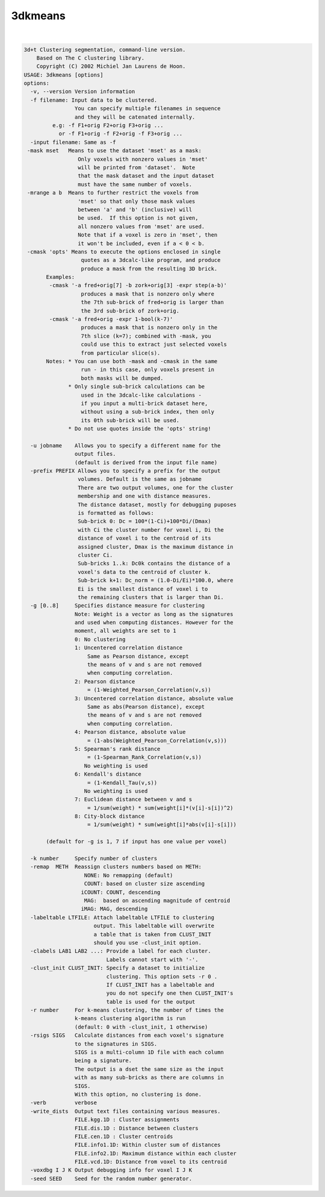 ********
3dkmeans
********

.. _3dkmeans:

.. contents:: 
    :depth: 4 

| 

.. code-block:: none

    3d+t Clustering segmentation, command-line version.
        Based on The C clustering library.
        Copyright (C) 2002 Michiel Jan Laurens de Hoon.
    USAGE: 3dkmeans [options]
    options:
      -v, --version Version information
      -f filename: Input data to be clustered.   
                    You can specify multiple filenames in sequence
                    and they will be catenated internally.
             e.g: -f F1+orig F2+orig F3+orig ...
               or -f F1+orig -f F2+orig -f F3+orig ...
      -input filename: Same as -f
     -mask mset   Means to use the dataset 'mset' as a mask:
                     Only voxels with nonzero values in 'mset'
                     will be printed from 'dataset'.  Note
                     that the mask dataset and the input dataset
                     must have the same number of voxels.
     -mrange a b  Means to further restrict the voxels from
                     'mset' so that only those mask values
                     between 'a' and 'b' (inclusive) will
                     be used.  If this option is not given,
                     all nonzero values from 'mset' are used.
                     Note that if a voxel is zero in 'mset', then
                     it won't be included, even if a < 0 < b.
     -cmask 'opts' Means to execute the options enclosed in single
                      quotes as a 3dcalc-like program, and produce
                      produce a mask from the resulting 3D brick.
           Examples:
            -cmask '-a fred+orig[7] -b zork+orig[3] -expr step(a-b)'
                      produces a mask that is nonzero only where
                      the 7th sub-brick of fred+orig is larger than
                      the 3rd sub-brick of zork+orig.
            -cmask '-a fred+orig -expr 1-bool(k-7)'
                      produces a mask that is nonzero only in the
                      7th slice (k=7); combined with -mask, you
                      could use this to extract just selected voxels
                      from particular slice(s).
           Notes: * You can use both -mask and -cmask in the same
                      run - in this case, only voxels present in
                      both masks will be dumped.
                  * Only single sub-brick calculations can be
                      used in the 3dcalc-like calculations -
                      if you input a multi-brick dataset here,
                      without using a sub-brick index, then only
                      its 0th sub-brick will be used.
                  * Do not use quotes inside the 'opts' string!
    
      -u jobname    Allows you to specify a different name for the 
                    output files.
                    (default is derived from the input file name)
      -prefix PREFIX Allows you to specify a prefix for the output 
                     volumes. Default is the same as jobname
                     There are two output volumes, one for the cluster
                     membership and one with distance measures.
                     The distance dataset, mostly for debugging puposes
                     is formatted as follows:
                     Sub-brick 0: Dc = 100*(1-Ci)+100*Di/(Dmax)
                     with Ci the cluster number for voxel i, Di the 
                     distance of voxel i to the centroid of its 
                     assigned cluster, Dmax is the maximum distance in
                     cluster Ci.
                     Sub-bricks 1..k: Dc0k contains the distance of a
                     voxel's data to the centroid of cluster k.
                     Sub-brick k+1: Dc_norm = (1.0-Di/Ei)*100.0, where 
                     Ei is the smallest distance of voxel i to 
                     the remaining clusters that is larger than Di.
      -g [0..8]     Specifies distance measure for clustering
                    Note: Weight is a vector as long as the signatures
                    and used when computing distances. However for the
                    moment, all weights are set to 1
                    0: No clustering
                    1: Uncentered correlation distance
                        Same as Pearson distance, except
                        the means of v and s are not removed
                        when computing correlation.
                    2: Pearson distance
                        = (1-Weighted_Pearson_Correlation(v,s))
                    3: Uncentered correlation distance, absolute value
                        Same as abs(Pearson distance), except
                        the means of v and s are not removed
                        when computing correlation.
                    4: Pearson distance, absolute value
                        = (1-abs(Weighted_Pearson_Correlation(v,s)))
                    5: Spearman's rank distance
                        = (1-Spearman_Rank_Correlation(v,s))
                       No weighting is used
                    6: Kendall's distance
                        = (1-Kendall_Tau(v,s))
                       No weighting is used
                    7: Euclidean distance between v and s
                        = 1/sum(weight) * sum(weight[i]*(v[i]-s[i])^2)
                    8: City-block distance
                        = 1/sum(weight) * sum(weight[i]*abs(v[i]-s[i]))
    
           (default for -g is 1, 7 if input has one value per voxel)
    
      -k number     Specify number of clusters
      -remap  METH  Reassign clusters numbers based on METH:
                       NONE: No remapping (default)
                       COUNT: based on cluster size ascending
                      iCOUNT: COUNT, descending
                       MAG:  based on ascending magnitude of centroid
                      iMAG: MAG, descending
      -labeltable LTFILE: Attach labeltable LTFILE to clustering
                          output. This labeltable will overwrite
                          a table that is taken from CLUST_INIT
                          should you use -clust_init option.
      -clabels LAB1 LAB2 ...: Provide a label for each cluster.
                              Labels cannot start with '-'.
      -clust_init CLUST_INIT: Specify a dataset to initialize 
                              clustering. This option sets -r 0 .
                              If CLUST_INIT has a labeltable and 
                              you do not specify one then CLUST_INIT's
                              table is used for the output
      -r number     For k-means clustering, the number of times the
                    k-means clustering algorithm is run
                    (default: 0 with -clust_init, 1 otherwise)
      -rsigs SIGS   Calculate distances from each voxel's signature
                    to the signatures in SIGS. 
                    SIGS is a multi-column 1D file with each column
                    being a signature.
                    The output is a dset the same size as the input
                    with as many sub-bricks as there are columns in 
                    SIGS.
                    With this option, no clustering is done.
      -verb         verbose 
      -write_dists  Output text files containing various measures.
                    FILE.kgg.1D : Cluster assignments 
                    FILE.dis.1D : Distance between clusters
                    FILE.cen.1D : Cluster centroids
                    FILE.info1.1D: Within cluster sum of distances
                    FILE.info2.1D: Maximum distance within each cluster
                    FILE.vcd.1D: Distance from voxel to its centroid
      -voxdbg I J K Output debugging info for voxel I J K
      -seed SEED    Seed for the random number generator.
